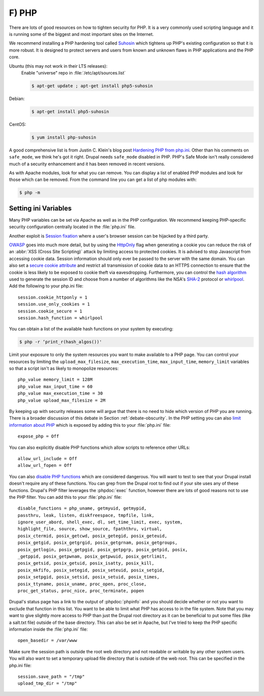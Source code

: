 F) PHP
======

.. highlight:: ini

There are lots of good resources on how to tighten security for PHP. It is a
very commonly used scripting language and it is running some of the biggest and
most important sites on the Internet.

We recommend installing a PHP hardening tool called `Suhosin`_ which tightens up
PHP's existing configuration so that it is more robust. It is designed to
protect servers and users from known and unknown flaws in PHP applications and
the PHP core.

Ubuntu (this may not work in their LTS releases):
 Enable "universe" repo in :file:`/etc/apt/sources.list`

 .. code-block:: bash

  $ apt-get update ; apt-get install php5-suhosin

Debian:
 .. code-block:: bash

  $ apt-get install php5-suhosin

CentOS:
 .. code-block:: bash

  $ yum install php-suhosin

A good comprehensive list is from Justin C. Klein's blog post `Hardening PHP
from php.ini`_. Other than his comments on ``safe_mode``, we think he's got it
right. Drupal needs ``safe_mode`` disabled in PHP. PHP's Safe Mode isn't really
considered much of a security enhancement and it has been removed in recent
versions.

As with Apache modules, look for what you can remove. You can display a list of
enabled PHP modules and look for those which can be removed. From the command
line you can get a list of php modules with:

.. code-block:: bash

 $ php -m

Setting ini Variables
---------------------

Many PHP variables can be set via Apache as well as in the PHP configuration.
We recommend keeping PHP-specific security configuration centrally located in
the :file:`php.ini` file.

Another exploit is `Session fixation`_ where a user's browser session can be
hijacked by a third party.

`OWASP`_ goes into much more detail, but by using the `HttpOnly`_ flag when
generating a cookie you can reduce the risk of an :abbr:`XSS (Cross Site
Scripting)` attack by limiting access to protected cookies. It is advised to
stop Javascript from accessing cookie data. Session information should only ever
be passed to the server with the same domain. You can also set a `secure cookie
attribute`_ and restrict all transmission of cookie data to an HTTPS connection
to ensure that the cookie is less likely to be exposed to cookie theft via
eavesdropping. Furthermore, you can control the `hash algorithm`_ used to
generate the session ID and choose from a number of algorithms like the NSA's
`SHA-2`_ protocol or `whirlpool`_. Add the following to your php.ini file::

 session.cookie_httponly = 1
 session.use_only_cookies = 1
 session.cookie_secure = 1
 session.hash_function = whirlpool

You can obtain a list of the available hash functions on your system by
executing:

.. code-block:: bash

  $ php -r ‘print_r(hash_algos())'

Limit your exposure to only the system resources you want to make available to a
PHP page. You can control your resources by limiting the
``upload_max_filesize``, ``max_execution_time``, ``max_input_time``,
``memory_limit`` variables so that a script isn't as likely to monopolize
resources::

 php_value memory_limit = 128M
 php_value max_input_time = 60
 php_value max_execution_time = 30
 php_value upload_max_filesize = 2M

By keeping up with security releases some will argue that there is no need to
hide which version of PHP you are running. There is a broader discussion of this
debate in Section :ref:`debate-obscurity`. In the PHP setting you can also
`limit information about PHP`_ which is exposed by adding this to your
:file:`php.ini` file::

 expose_php = Off

You can also explicitly disable PHP functions which allow scripts to reference
other URLs::

 allow_url_include = Off
 allow_url_fopen = Off

You can also `disable PHP functions`_ which are considered dangerous. You will
want to test to see that your Drupal install doesn't require any of these
functions. You can grep from the Drupal root to find out if your site uses any
of these functions. Drupal's PHP filter leverages the :phpdoc:`exec` function,
however there are lots of good reasons not to use the PHP filter. You can add
this to your :file:`php.ini` file::

 disable_functions = php_uname, getmyuid, getmypid,
 passthru, leak, listen, diskfreespace, tmpfile, link,
 ignore_user_abord, shell_exec, dl, set_time_limit, exec, system,
 highlight_file, source, show_source, fpaththru, virtual,
 posix_ctermid, posix_getcwd, posix_getegid, posix_geteuid,
 posix_getgid, posix_getgrgid, posix_getgrnam, posix_getgroups,
 posix_getlogin, posix_getpgid, posix_getpgrp, posix_getpid, posix,
 _getppid, posix_getpwnam, posix_getpwuid, posix_getrlimit,
 posix_getsid, posix_getuid, posix_isatty, posix_kill,
 posix_mkfifo, posix_setegid, posix_seteuid, posix_setgid,
 posix_setpgid, posix_setsid, posix_setuid, posix_times,
 posix_ttyname, posix_uname, proc_open, proc_close,
 proc_get_status, proc_nice, proc_terminate, popen

Drupal's status page has a link to the output of :phpdoc:`phpinfo` and you
should decide whether or not you want to exclude that function in this list.
You want to be able to limit what PHP has access to in the file system. Note
that you may want to give slightly more access to PHP than just the Drupal root
directory as it can be beneficial to put some files (like a salt.txt file)
outside of the base directory. This can also be set in Apache, but I've tried to
keep the PHP specific information inside the :file:`php.ini` file::

 open_basedir = /var/www

Make sure the session path is outside the root web directory and not readable or
writable by any other system users. You will also want to set a temporary upload
file directory that is outside of the web root. This can be specified in the
php.ini file::

 session.save_path = "/tmp"
 upload_tmp_dir = "/tmp"

.. _Suhosin: http://www.suhosin.org/stories/index.html
.. _Hardening PHP from php.ini: http://www.madirish.net/199
.. _Session fixation: https://en.wikipedia.org/wiki/Session_fixation
.. _OWASP: https://www.owasp.org/index.php/HttpOnly
.. _HttpOnly: http://php.net/manual/en/function.setcookie.php
.. _secure cookie attribute: https://en.wikipedia.org/wiki/HTTP_cookie#Secure_cookie
.. _hash algorithm: http://www.php.net/manual/en/session.configuration.php#ini.session.hash-function
.. _SHA-2: https://en.wikipedia.org/wiki/SHA-1
.. _whirlpool: https://en.wikipedia.org/wiki/Whirlpool_%28cryptography%29
.. _limit information about PHP: http://simonholywell.com/post/2013/04/three-things-i-set-on-new-servers.html
.. _disable PHP functions: http://www.cyberciti.biz/faq/linux-unix-apache-lighttpd-phpini-disable-functions/
